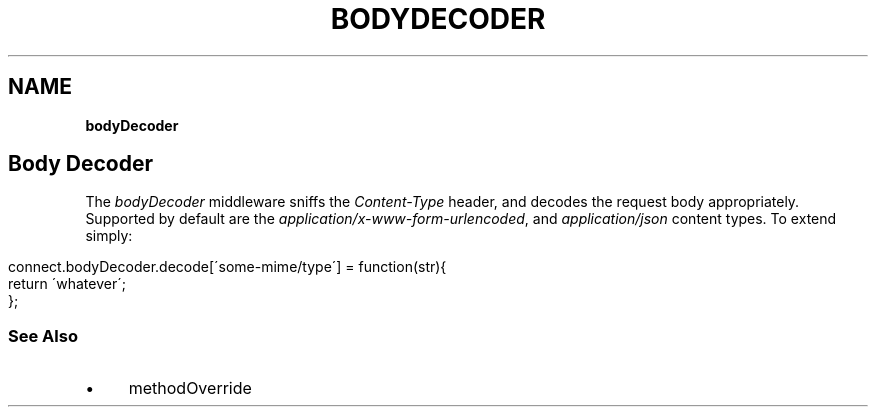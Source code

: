 .\" generated with Ronn/v0.7.3
.\" http://github.com/rtomayko/ronn/tree/0.7.3
.
.TH "BODYDECODER" "" "September 2010" "" ""
.
.SH "NAME"
\fBbodyDecoder\fR
.
.SH "Body Decoder"
The \fIbodyDecoder\fR middleware sniffs the \fIContent\-Type\fR header, and decodes the request body appropriately\. Supported by default are the \fIapplication/x\-www\-form\-urlencoded\fR, and \fIapplication/json\fR content types\. To extend simply:
.
.IP "" 4
.
.nf

connect\.bodyDecoder\.decode[\'some\-mime/type\'] = function(str){
    return \'whatever\';
};
.
.fi
.
.IP "" 0
.
.SS "See Also"
.
.IP "\(bu" 4
methodOverride
.
.IP "" 0

